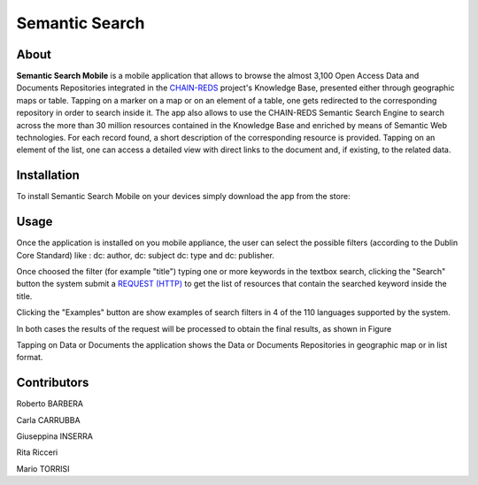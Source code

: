 ***************
Semantic Search  
***************

============
About
============
.. _PROJECT-URL:  https://www.chain-project.eu
.. _SG-URL: https://earthserver-sg.consorzio-cometa.it/
.. _PLAY: https://play.google.com/store/apps/details?id=it.infn.ct.semanticsearch
.. _ITUNES: https://itunes.apple.com/us/app/semantic-search/id816377831?ls=1&mt=8

.. image:: images/appicon.png
   :align: left 
   :target: https://www.chain-project.eu
   :alt: Semantic Search Mobile logo
   :scale: 40%
  

**Semantic Search Mobile** is a mobile application that allows to browse the almost 3,100 Open Access Data and Documents Repositories integrated in the `CHAIN-REDS <https://www.chain-project.eu>`_ project's Knowledge Base, presented either through geographic maps or table.
Tapping on a marker on a map or on an element of a table, one gets redirected to the corresponding repository in order to search inside it. The app also allows to use the CHAIN-REDS Semantic Search Engine to search across the more than 30 million resources contained in the Knowledge Base and enriched by means of Semantic Web technologies. For each record found, a short description of the corresponding resource is provided. Tapping on an element of the list, one can access a detailed view with direct links to the document and, if existing, to the related data. 

   
============
Installation
============

To install Semantic Search Mobile on your devices simply download the app from the store:

|PLAY-STORE| |APP-STORE| 

.. |PLAY-STORE| image:: images/google_play_icon.png
   :align: middle 
   :target: PLAY_
   :alt: Semantic Search Mobile play store
   :scale: 100%

.. |APP-STORE| image:: images/app-store-logo.jpg
   :align: middle
   :target: ITUNES_
   :alt: Semantic Search Mobile app store
   :scale: 100%

============
Usage
============

Once the application is installed on you mobile appliance, the user can select the possible filters (according to the Dublin Core Standard) like : dc: author, dc: subject dc: type and dc: publisher. 

.. image:: images/Mobile_Filter_and_Search.png
   :align: center 
   :scale: 40%

Once choosed the filter (for example "title") typing one or more keywords in the textbox search, clicking the "Search" button the system submit a `REQUEST (HTTP) <https://github.com/csgf/semantic-search-api>`_ to get the list of resources that contain the searched keyword inside the title.

Clicking the "Examples" button are show examples of search filters in 4 of the 110 languages supported by the system.

.. image:: images/Mobile_Example.jpg
   :align: center  
   :scale: 40%


In both cases the results of the request will be processed to obtain the final results, as shown in Figure

.. image:: images/Mobile_ResultSearch.jpg
   :align: center  
   :scale: 40%


Tapping on Data or Documents the application shows the Data or Documents Repositories in geographic map or in list format.

.. image:: images/Mobile_OADR.png
   :align: center  
   :scale: 40%

.. ============
.. References
.. ============

============
Contributors
============

Roberto BARBERA

Carla CARRUBBA

Giuseppina INSERRA

Rita Ricceri

Mario TORRISI

.. Please feel free to contact us any time if you have any questions or comments.

.. _INFN: http://www.ct.infn.it/
.. _DFA: http://www.dfa.unict.it/

.. :Authors:
 
.. `Roberto BARBERA <mailto:roberto.barbera@ct.infn.it>`_ - Italian National Institute of Nuclear Physics (INFN_),

.. `Rita Ricceri <mailto:rita.ricceri@ct.infn.it>`_ - Italian National Institute of Nuclear Physics (INFN_), 
 
.. `Mario TORRISI <mailto:mario.torrisi@ct.infn.it>`_ - University of Catania (DFA_),
 
.. `Giuseppina INSERRA <mailto:giuseppina.inserra@ct.infn.it>`_ - Italian National Institute of Nuclear Physics (INFN_), 

.. `Carla CARRUBBA <mailto:carla.carrubba@ct.infn.it>`_ - Italian National Institute of Nuclear Physics (INFN_)